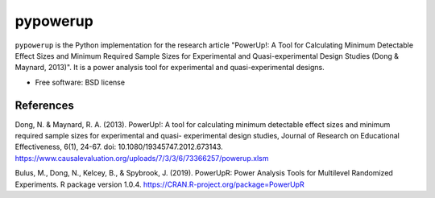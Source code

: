 ==========
pypowerup
==========


.. image:: https://img.shields.io/pypi/v/pypowerup.svg
        :target: https://pypi.python.org/pypi/pypowerup

.. image:: https://img.shields.io/travis/sophiamyang/pypowerup.svg
        :target: https://travis-ci.org/sophiamyang/pypowerup

.. .. image:: https://readthedocs.org/projects/pypowerup/badge/?version=latest
..         :target: https://pypowerup.readthedocs.io/en/latest/?badge=latest
..         :alt: Documentation Status





``pypowerup`` is the Python implementation for the research article "PowerUp!: A Tool for Calculating Minimum Detectable 
Effect Sizes and Minimum Required Sample Sizes for Experimental and Quasi-experimental Design Studies (Dong & Maynard, 2013)". It is a 
power analysis tool for experimental and quasi-experimental designs.



* Free software: BSD license
.. * Documentation: https://pypowerup.readthedocs.io. 


References
-------
Dong, N. & Maynard, R. A. (2013). PowerUp!: A tool for calculating minimum detectable
effect sizes and minimum required sample sizes for experimental and quasi- experimental design studies, Journal of Research on Educational Effectiveness, 6(1), 24-67. doi: 10.1080/19345747.2012.673143.
https://www.causalevaluation.org/uploads/7/3/3/6/73366257/powerup.xlsm

Bulus, M., Dong, N., Kelcey, B., & Spybrook, J. (2019). PowerUpR: Power Analysis Tools for Multilevel Randomized Experiments. R package version 1.0.4. https://CRAN.R-project.org/package=PowerUpR